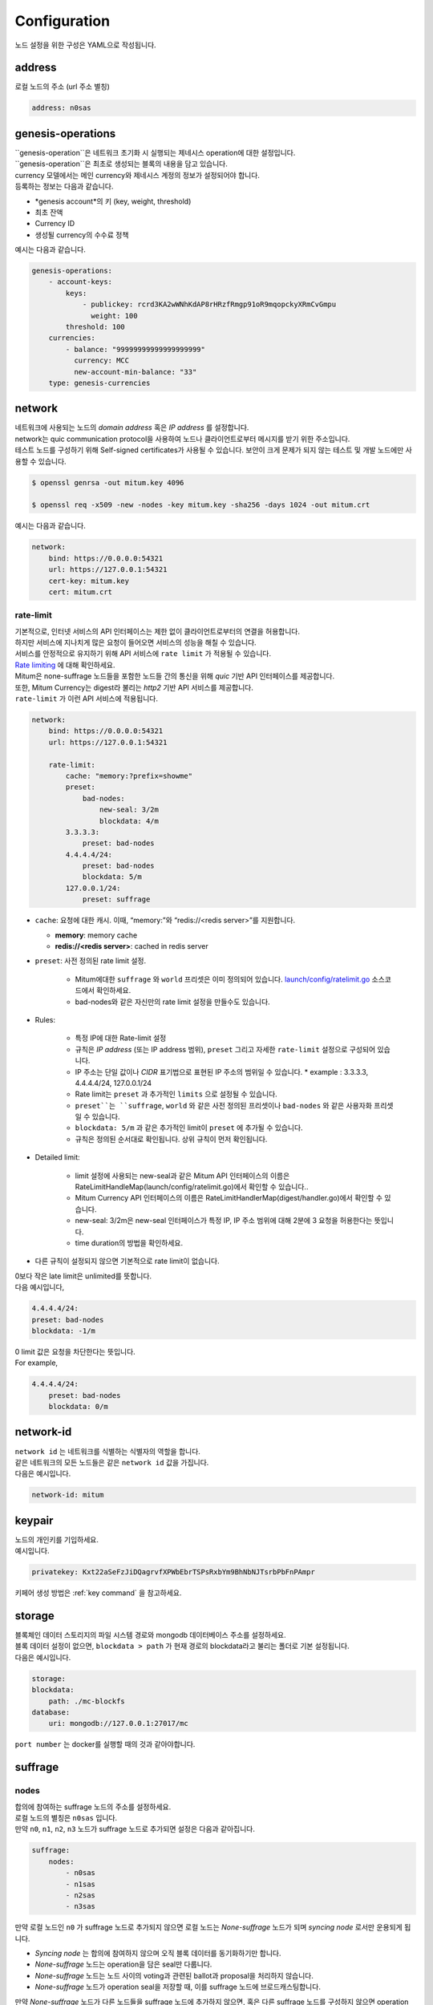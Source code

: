 .. _config:

===================================================
Configuration
===================================================

| 노드 설정을 위한 구성은 YAML으로 작성됩니다.

---------------------------------------------------
address
---------------------------------------------------

| 로컬 노드의 주소 (url 주소 별칭)

.. code-block:: none

    address: n0sas

---------------------------------------------------
genesis-operations
---------------------------------------------------

| ``genesis-operation``은 네트워크 초기화 시 실행되는 제네시스 operation에 대한 설정입니다.
| ``genesis-operation``은 최초로 생성되는 블록의 내용을 담고 있습니다.

| currency 모델에서는 메인 currency와 제네시스 계정의 정보가 설정되어야 합니다.

| 등록하는 정보는 다음과 같습니다.

* *genesis account*의 키 (key, weight, threshold)
* 최초 잔액
* Currency ID
* 생성될 currency의 수수료 정책

| 예시는 다음과 같습니다.

.. code-block:: none

    genesis-operations:
        - account-keys:
            keys:
                - publickey: rcrd3KA2wWNhKdAP8rHRzfRmgp91oR9mqopckyXRmCvGmpu
                  weight: 100
            threshold: 100
        currencies:
            - balance: "99999999999999999999"
              currency: MCC
              new-account-min-balance: "33"
        type: genesis-currencies

---------------------------------------------------
network
---------------------------------------------------

| 네트워크에 사용되는 노드의 *domain address* 혹은 *IP address* 를 설정합니다.
| network는 quic communication protocol을 사용하여 노드나 클라이언트로부터 메시지를 받기 위한 주소입니다.
| 테스트 노드를 구성하기 위해 Self-signed certificates가 사용될 수 있습니다. 보안이 크게 문제가 되지 않는 테스트 및 개발 노드에만 사용할 수 있습니다.

.. code-block:: shell
    
    $ openssl genrsa -out mitum.key 4096

    $ openssl req -x509 -new -nodes -key mitum.key -sha256 -days 1024 -out mitum.crt
    
| 예시는 다음과 같습니다.

.. code-block:: none

    network:
        bind: https://0.0.0.0:54321
        url: https://127.0.0.1:54321
        cert-key: mitum.key
        cert: mitum.crt

rate-limit
'''''''''''''''''''''''''''''''''''''''''''''''''''

| 기본적으로, 인터넷 서비스의 API 인터페이스는 제한 없이 클라이언트로부터의 연결을 허용합니다.
| 하지만 서비스에 지나치게 많은 요청이 들어오면 서비스의 성능을 해칠 수 있습니다.
| 서비스를 안정적으로 유지하기 위해 API 서비스에 ``rate limit`` 가 적용될 수 있습니다.

| `Rate limiting <https://en.wikipedia.org/wiki/Rate_limiting>`_ 에 대해 확인하세요.

| Mitum은 none-suffrage 노드들을 포함한 노드들 간의 통신을 위해 *quic* 기반 API 인터페이스를 제공합니다.
| 또한, Mitum Currency는 digest라 불리는 *http2* 기반 API 서비스를 제공합니다.

| ``rate-limit`` 가 이런 API 서비스에 적용됩니다.

.. code-block:: none

    network:
        bind: https://0.0.0.0:54321
        url: https://127.0.0.1:54321

        rate-limit:
            cache: "memory:?prefix=showme"
            preset:
                bad-nodes:
                    new-seal: 3/2m
                    blockdata: 4/m
            3.3.3.3:
                preset: bad-nodes
            4.4.4.4/24:
                preset: bad-nodes
                blockdata: 5/m
            127.0.0.1/24:
                preset: suffrage

* ``cache``: 요청에 대한 캐시. 이때, “memory:”와 “redis://<redis server>”를 지원합니다.

  * **memory**: memory cache
  * **redis://<redis server>**: cached in redis server

* ``preset``: 사전 정의된 rate limit 설정.

    * Mitum에대한 ``suffrage`` 와 ``world`` 프리셋은 이미 정의되어 있습니다. `launch/config/ratelimit.go <https://github.com/spikeekips/mitum/blob/master/launch/config/ratelimit.go>`_ 소스코드에서 확인하세요.
    * bad-nodes와 같은 자신만의 rate limit 설정을 만들수도 있습니다.

* Rules:

    * 특정 IP에 대한 Rate-limit 설정
    * 규칙은 *IP address* (또는 IP address 범위), ``preset`` 그리고 자세한 ``rate-limit`` 설정으로 구성되어 있습니다.
    * IP 주소는 단일 값이나 *CIDR* 표기법으로 표현된 IP 주소의 범위일 수 있습니다.
      * example : 3.3.3.3, 4.4.4.4/24, 127.0.0.1/24
    * Rate limit는 ``preset`` 과 추가적인 ``limits`` 으로 설정될 수 있습니다.
    * ``preset``는 ``suffrage``, ``world`` 와 같은 사전 정의된 프리셋이나 ``bad-nodes`` 와 같은 사용자화 프리셋일 수 있습니다.
    * ``blockdata: 5/m`` 과 같은 추가적인 limit이 ``preset`` 에 추가될 수 있습니다.
    * 규칙은 정의된 순서대로 확인됩니다. 상위 규칙이 먼저 확인됩니다.

* Detailed limit:

    * limit 설정에 사용되는 new-seal과 같은 Mitum API 인터페이스의 이름은 RateLimitHandleMap(launch/config/ratelimit.go)에서 확인할 수 있습니다..
    * Mitum Currency API 인터페이스의 이름은 RateLimitHandlerMap(digest/handler.go)에서 확인할 수 있습니다.
    * new-seal: 3/2m은 new-seal 인터페이스가 특정 IP, IP 주소 범위에 대해 2분에 3 요청을 허용한다는 뜻입니다.
    * time duration의 방법을 확인하세요.

* 다른 규칙이 설정되지 않으면 기본적으로 rate limit이 없습니다.

| 0보다 작은 late limit은 unlimited를 뜻합니다.

| 다음 예시입니다,

.. code-block:: none

    4.4.4.4/24:
    preset: bad-nodes
    blockdata: -1/m

| 0 limit 값은 요청을 차단한다는 뜻입니다.

| For example,

.. code-block:: none

    4.4.4.4/24:
        preset: bad-nodes
        blockdata: 0/m

---------------------------------------------------
network-id
---------------------------------------------------

| ``network id`` 는 네트워크를 식별하는 식별자의 역할을 합니다.
| 같은 네트워크의 모든 노드들은 같은 ``network id`` 값을 가집니다.

| 다음은 예시입니다.

.. code-block:: none

    network-id: mitum

---------------------------------------------------
keypair
---------------------------------------------------

| 노드의 개인키를 기입하세요.

| 예시입니다.

.. code-block:: none

    privatekey: Kxt22aSeFzJiDQagrvfXPWbEbrTSPsRxbYm9BhNbNJTsrbPbFnPAmpr

| 키페어 생성 방법은 :ref:`key command` 을 참고하세요.

---------------------------------------------------
storage
---------------------------------------------------

| 블록체인 데이터 스토리지의 파일 시스템 경로와 mongodb 데이터베이스 주소를 설정하세요.
| 블록 데이터 설정이 없으면, ``blockdata > path`` 가 현재 경로의 blockdata라고 불리는 폴더로 기본 설정됩니다.

| 다음은 예시입니다. 

.. code-block:: none

    storage:
    blockdata:
        path: ./mc-blockfs
    database:
        uri: mongodb://127.0.0.1:27017/mc

| ``port number`` 는 docker를 실행할 때의 것과 같아야합니다.

---------------------------------------------------
suffrage
---------------------------------------------------

nodes
'''''''''''''''''''''''''''''''''''''''''''''''''''

| 합의에 참여하는 suffrage 노드의 주소를 설정하세요.

| 로컬 노드의 별칭은 ``n0sas`` 입니다.
| 만약 ``n0``, ``n1``, ``n2``, ``n3`` 노드가 suffrage 노드로 추가되면 설정은 다음과 같아집니다.

.. code-block:: none

    suffrage:
        nodes:
            - n0sas
            - n1sas
            - n2sas
            - n3sas

| 만약 로컬 노드인 ``n0`` 가 suffrage 노드로 추가되지 않으면 로컬 노드는 *None-suffrage* 노드가 되며 *syncing node* 로서만 운용되게 됩니다.

* *Syncing node* 는 합의에 참여하지 않으며 오직 블록 데이터를 동기화하기만 합니다.
* *None-suffrage* 노드는 operation을 담은 seal만 다룹니다.
* *None-suffrage* 노드는 노드 사이의 voting과 관련된 ballot과 proposal을 처리하지 않습니다.
* *None-suffrage* 노드가 operation seal을 저장할 때, 이를 suffrage 노드에 브로드캐스팅합니다.

| 만약 *None-suffrage* 노드가 다른 노드들을 suffrage 노드에 추가하지 않으면, 혹은 다른 suffrage 노드를 구성하지 않으면 operation seal이 처리될 수 없습니다.

.. code-block:: none

    suffrage:
        nodes:
            - n1sas
            - n2sas
            - n3sas

---------------------------------------------------
sync-interval
---------------------------------------------------

| *None-suffrage* 노드는 주기적으로 블록데이터를 동기화합니다.

| 기본 주기는 10초입니다.
| ``sync-interval`` 설정을 통해 주기를 변경할 수 있습니다.

.. code-block:: none

    sync-interval: 3s

---------------------------------------------------
nodes
---------------------------------------------------

| 블록체인 네트워크의 알려진 노드들의 ``address``, ``public key``, ``url`` 를 입력합니다.

* 작성하지 않으면 **standalone node** 로서 운용되게 됩니다.
* 노드가 suffrage 노드이거나 node discovery 기능이 사용되면, 노드의 ``url`` 는 필요하지 않습니다.
* 하지만 노드가 suffrage 노드가 아닌 경우 suffrage 노드들의 ``url`` 입력되어야 합니다.

| Mitum 노드들은 기본적으로 *CA signed certificate* (public certificate)를 사용합니다.

* 만약 설정과 관련된 certificate가 *Network config* 에 설정되지 않으면 노드는 *self-signed certificate* 를 사용합니다.
* 다른 Mitum 노드들이 self-signed certificate를 사용하면, self-signed certificate를 사용하는 모든 노드들에 ``tls-insecure: true`` 가 설정되어야 합니다.

.. code-block:: none

    (In case of suffrage node)

    nodes:
        - address: n1sas
        publickey: ktJ4Lb6VcmjrbexhDdJBMnXPXfpGWnNijacdxD2SbvRMmpu
        tls-insecure: true
        - address: n2sas
        publickey: wfVsNvKaGbzB18hwix9L3CEyk5VM8GaogdRT4fD3Z6Zdmpu
        tls-insecure: true
        - address: n3sas
        publickey: vAydAnFCHoYV6VDUhgToWaiVEtn5V4SXEFpSJVcTtRxbmpu
        tls-insecure: true

.. code-block:: none

    (If it is not a suffrage node)

    nodes:
        - address: n1sas
        publickey: ktJ4Lb6VcmjrbexhDdJBMnXPXfpGWnNijacdxD2SbvRMmpu
        url: https://127.0.0.1:54331
        tls-insecure: true
        - address: n2sas
        publickey: wfVsNvKaGbzB18hwix9L3CEyk5VM8GaogdRT4fD3Z6Zdmpu
        url: https://127.0.0.1:54341
        tls-insecure: true
        - address: n3sas
        publickey: vAydAnFCHoYV6VDUhgToWaiVEtn5V4SXEFpSJVcTtRxbmpu
        url: https://127.0.0.1:54351
        tls-insecure: true

---------------------------------------------------
digest
---------------------------------------------------

| API 접근 시의 *API* 및 *IP address* 에서 제공하는 데이터를 저장하는 *mongodb address* 를 지정하세요.

.. code-block:: none

    digest:
        network:
            bind: https://localhost:54320
            url: https://localhost:54320
            cert-key: mitum.key
            cert: mitum.crt

---------------------------------------------------
tutorial.yml
---------------------------------------------------

| 다음은 **standalone** 노드 구성의 한 예제입니다.

.. code-block:: none

    address: mc-nodesas
    privatekey: Kxt22aSeFzJiDQagrvfXPWbEbrTSPsRxbYm9BhNbNJTsrbPbFnPAmpr
    storage:
        database:
            uri: mongodb://127.0.0.1:27017/mc
        blockdata:
            path: ./mc-blockfs
    network-id: mitum
    network:
        bind: https://0.0.0.0:54321
        url: https://127.0.0.1:54321
        cert-key: mitum.key
        cert: mitum.crt
    genesis-operations:
        - type: genesis-currencies
        account-keys:
            keys:
                - publickey: rcrd3KA2wWNhKdAP8rHRzfRmgp91oR9mqopckyXRmCvGmpu
                    weight: 100
            threshold: 100
        currencies:
            - balance: "99999999999999999999"
                currency: MCC
                new-account-min-balance: "33"
                feeer:
                    type: fixed
                    amount: 1
    policy:
        threshold: 100
    suffrage:
        nodes:
            - mc-nodesas

    digest:
        network:
            bind: https://0.0.0.0:54320
            url: https://127.0.0.1:54320
            cert-key: mitum.key
            cert: mitum.crt